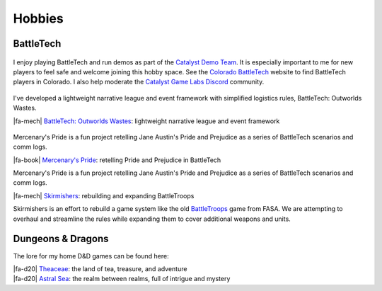 Hobbies
********************************************************************************

.. |fa-d20| raw:: html

    <i class="fa-fw fas fa-dice-d20"></i>

.. |fa-mech| raw:: html

    <i class="fa-fw fa-solid fa-robot"></i>

.. |fa-book| raw:: html

    <i class="fa-fw fa-solid fa-book"></i>


BattleTech
--------------------------------------------------------------------------------

.. figure:: img/COBattleTechLogo.webp
    :alt: Colorado BattleTech logo
    :width: 250px

I enjoy playing BattleTech and run demos as part of the `Catalyst Demo Team <https://sites.google.com/view/catalystdemoteam/home>`_.
It is especially important to me for new players to feel safe and welcome joining this hobby space.
See the `Colorado BattleTech <https://coloradobt.org>`_ website to find BattleTech players in Colorado.
I also help moderate the `Catalyst Game Labs Discord <https://discord.com/invite/catalystgamelabs>`_ community.

.. figure:: img/BattleTechOutworldsWastesLogo.webp
    :alt: BattleTech Outworlds Wastes logo
    :width: 250px

I've developed a lightweight narrative league and event framework with simplified logistics rules, BattleTech: Outworlds Wastes.

| |fa-mech| `BattleTech: Outworlds Wastes <https://outworlds-wastes.jeremylt.org>`_: lightweight narrative league and event framework

.. figure:: img/MercenarysPrideLogo.webp
    :alt: Mercenary's Pride logo
    :width: 250px

Mercenary's Pride is a fun project retelling Jane Austin's Pride and Prejudice as a series of BattleTech scenarios and comm logs.

| |fa-book| `Mercenary's Pride <https://mercenarys-pride.jeremylt.org/>`_: retelling Pride and Prejudice in BattleTech

Mercenary's Pride is a fun project retelling Jane Austin's Pride and Prejudice as a series of BattleTech scenarios and comm logs.

| |fa-mech| `Skirmishers <https://skirmishers.jeremylt.org/>`_: rebuilding and expanding BattleTroops

Skirmishers is an effort to rebuild a game system like the old `BattleTroops <https://www.sarna.net/wiki/BattleTroops>`_ game from FASA.
We are attempting to overhaul and streamline the rules while expanding them to cover additional weapons and units.

Dungeons & Dragons
--------------------------------------------------------------------------------

The lore for my home D&D games can be found here:

| |fa-d20| `Theaceae <https://theaceae.jeremylt.org/>`_:    the land of tea, treasure, and adventure
| |fa-d20| `Astral Sea <https://astralsea.jeremylt.org/>`_: the realm between realms, full of intrigue and mystery

